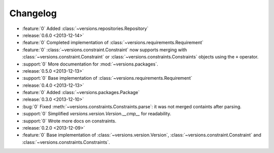 =========
Changelog
=========

* :feature:`0` Added :class:`~versions.repositories.Repository`
* :release:`0.6.0 <2013-12-14>`
* :feature:`0` Completed implementation of :class:`~versions.requirements.Requirement`
* :feature:`0` :class:`~versions.constraint.Constraint` now supports merging with
  :class:`~versions.constraint.Constraint` or
  :class:`~versions.constraints.Constraints` objects using the ``+`` operator.
* :support:`0` More documentation for :mod:`~versions.packages`.
* :release:`0.5.0 <2013-12-13>`
* :support:`0` Base implementation of :class:`~versions.requirements.Requirement`
* :release:`0.4.0 <2013-12-13>`
* :feature:`0` Added :class:`~versions.packages.Package`
* :release:`0.3.0 <2013-12-10>`
* :bug:`0` Fixed :meth:`~versions.constraints.Constraints.parse`:
  it was not merged containts after parsing.
* :support:`0` Simplified `versions.version.Version.__cmp__` for readability.
* :support:`0` Wrote more docs on constraints.
* :release:`0.2.0 <2013-12-09>`
* :feature:`0` Base implementation of :class:`~versions.version.Version`,
  :class:`~versions.constraint.Constraint` and
  :class:`~versions.constraints.Constraints`.
